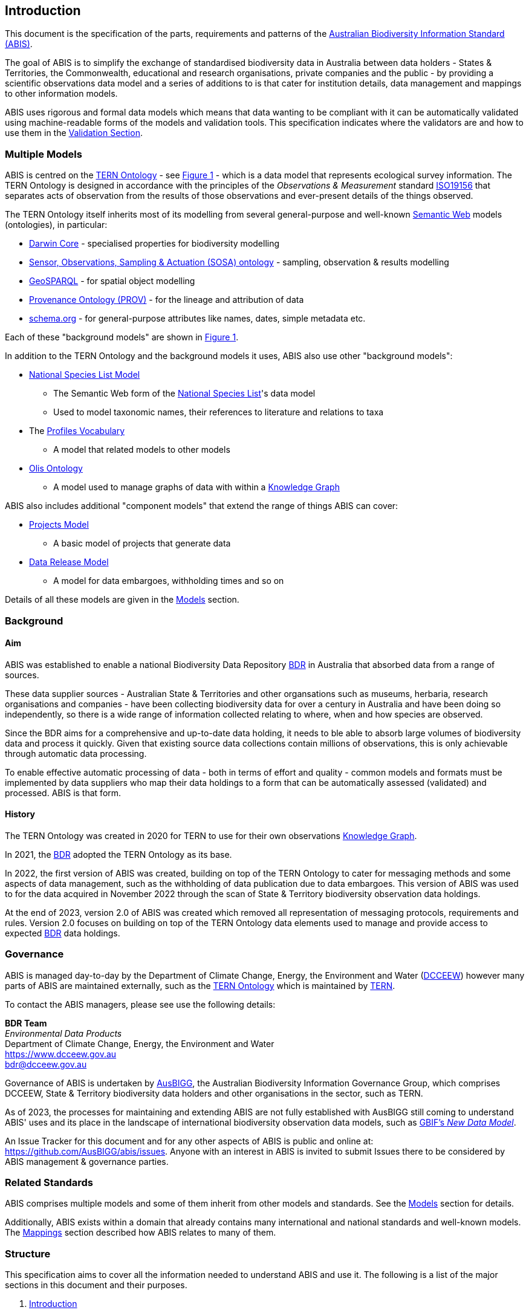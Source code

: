 == Introduction

This document is the specification of the parts, requirements and patterns of the https://linked.data.gov.au/def/abis[Australian Biodiversity Information Standard (ABIS)].

The goal of ABIS is to simplify the exchange of standardised biodiversity data in Australia between data holders - States & Territories, the Commonwealth, educational and research organisations, private companies and the public - by providing a scientific observations data model and a series of additions to is that cater for institution details, data management and mappings to other information models.

ABIS uses rigorous and formal data models which means that data wanting to be compliant with it can be automatically validated using machine-readable forms of the models and validation tools. This specification indicates where the validators are and how to use them in the <<Validation, Validation Section>>.

=== Multiple Models

ABIS is centred on the <<TERNOntology, TERN Ontology>> - see <<abis-parts, Figure 1>> - which is a data model that represents ecological survey information. The TERN Ontology is designed in accordance with the principles of the _Observations & Measurement_ standard <<ISO19156, ISO19156>> that separates acts of observation from the results of those observations and ever-present details of the things observed.

The TERN Ontology itself inherits most of its modelling from several general-purpose and well-known <<SemanticWeb, Semantic Web>> models (ontologies), in particular:

* <<DWC, Darwin Core>> - specialised properties for biodiversity modelling
* <<SOSA, Sensor, Observations, Sampling & Actuation (SOSA) ontology>> - sampling, observation & results modelling
* <<GSP, GeoSPARQL>> - for spatial object modelling
* <<PROV, Provenance Ontology (PROV)>> - for the lineage and attribution of data
* <<SDO, schema.org>> - for general-purpose attributes like names, dates, simple metadata etc.

Each of these "background models" are shown in <<abis-parts, Figure 1>>.

In addition to the TERN Ontology and the background models it uses, ABIS also use other "background models":

* <<NSLM, National Species List Model>>
** The Semantic Web form of the https://biodiversity.org.au[National Species List]'s data model
** Used to model taxonomic names, their references to literature and relations to taxa
* The <<PROF, Profiles Vocabulary>>
** A model that related models to other models
* <<OLIS, Olis Ontology>>
** A model used to manage graphs of data with within a <<KnowledgeGraph, Knowledge Graph>>

ABIS also includes additional "component models" that extend the range of things ABIS can cover:

* <<Projects Model, Projects Model>>
** A basic model of projects that generate data
* <<Data Release Model, Data Release Model>>
** A model for data embargoes, withholding times and so on

Details of all these models are given in the <<Models, Models>> section.

=== Background

[discrete]
==== Aim

ABIS was established to enable a national Biodiversity Data Repository <<BDR, BDR>> in Australia that absorbed data from a range of sources.

These data supplier sources - Australian State & Territories and other organsations such as museums, herbaria, research organisations and companies - have been collecting biodiversity data for over a century in Australia and have been doing so independently, so there is a wide range of information collected relating to where, when and how species are observed.

Since the BDR aims for a comprehensive and up-to-date data holding, it needs to ble able to absorb large volumes of biodiversity data and process it quickly. Given that existing source data collections contain millions of observations, this is only achievable through automatic data processing.

To enable effective automatic processing of data - both in terms of effort and quality - common models and formats must be implemented by data suppliers who map their data holdings to a form that can be automatically assessed (validated) and processed. ABIS is that form.

[discrete]
==== History

The TERN Ontology was created in 2020 for TERN to use for their own observations <<KnowledgeGraph, Knowledge Graph>>.

In 2021, the <<BDR, BDR>> adopted the TERN Ontology as its base.

In 2022, the first version of ABIS was created, building on top of the TERN Ontology to cater for messaging methods and some aspects of data management, such as the withholding of data publication due to data embargoes. This version of ABIS was used to for the data acquired in November 2022 through the scan of State & Territory biodiversity observation data holdings.

At the end of 2023, version 2.0 of ABIS was created which removed all representation of messaging protocols, requirements and rules. Version 2.0 focuses on building on top of the TERN Ontology data elements used to manage and provide access to expected <<BDR, BDR>> data holdings.

=== Governance

ABIS is managed day-to-day by the Department of Climate Change, Energy, the Environment and Water (https://linked.data.gov.au/org/dcceew[DCCEEW]) however many parts of ABIS are maintained externally, such as the <<TERNOntology, TERN Ontology>> which is maintained by https://linked.data.gov.au/org/tern[TERN].

To contact the ABIS managers, please see use the following details:

*BDR Team* +
_Environmental Data Products_ +
Department of Climate Change, Energy, the Environment and Water +
https://www.dcceew.gov.au +
bdr@dcceew.gov.au

Governance of ABIS is undertaken by https://linked.data.gov.au/org/ausbigg[AusBIGG], the Australian Biodiversity Information Governance Group, which comprises DCCEEW, State & Territory biodiversity data holders and other organisations in the sector, such as TERN.

As of 2023, the processes for maintaining and extending ABIS are not fully established with AusBIGG still coming to understand ABIS' uses and its place in the landscape of international biodiversity observation data models, such as https://www.gbif.org/new-data-model[GBIF's _New Data Model_].

An Issue Tracker for this document and for any other aspects of ABIS is public and online at: https://github.com/AusBIGG/abis/issues. Anyone with an interest in ABIS is invited to submit Issues there to be considered by ABIS management & governance parties.

=== Related Standards

ABIS comprises multiple models and some of them inherit from other models and standards. See the <<Models, Models>> section for details.

Additionally, ABIS exists within a domain that already contains many international and national standards and well-known models. The <<Mappings, Mappings>> section described how ABIS relates to many of them.

=== Structure

This specification aims to cover all the information needed to understand ABIS and use it. The following is a list of the major sections in this document and their purposes.

. <<Introduction, Introduction>>
** This section. An informal overview of ABIS
. <<Patterns, Patterns>>
** Descriptions of important modelling choices made in ABIS and the models it inherits from
. <<Models, Models>>
** The normative description of the data models used within ABIS
. <<Vocabularies, Vocabularies>>
** Description of, and links to, the vocabularies needed for use with ABIS
. <<Validation, Validation>>
** How to validate data according to ABIS and links to the various validators
. <<Mappings, Mappings>>
** Human- and machine-readable mappings between ABIS and other standards within ABIS' domain

